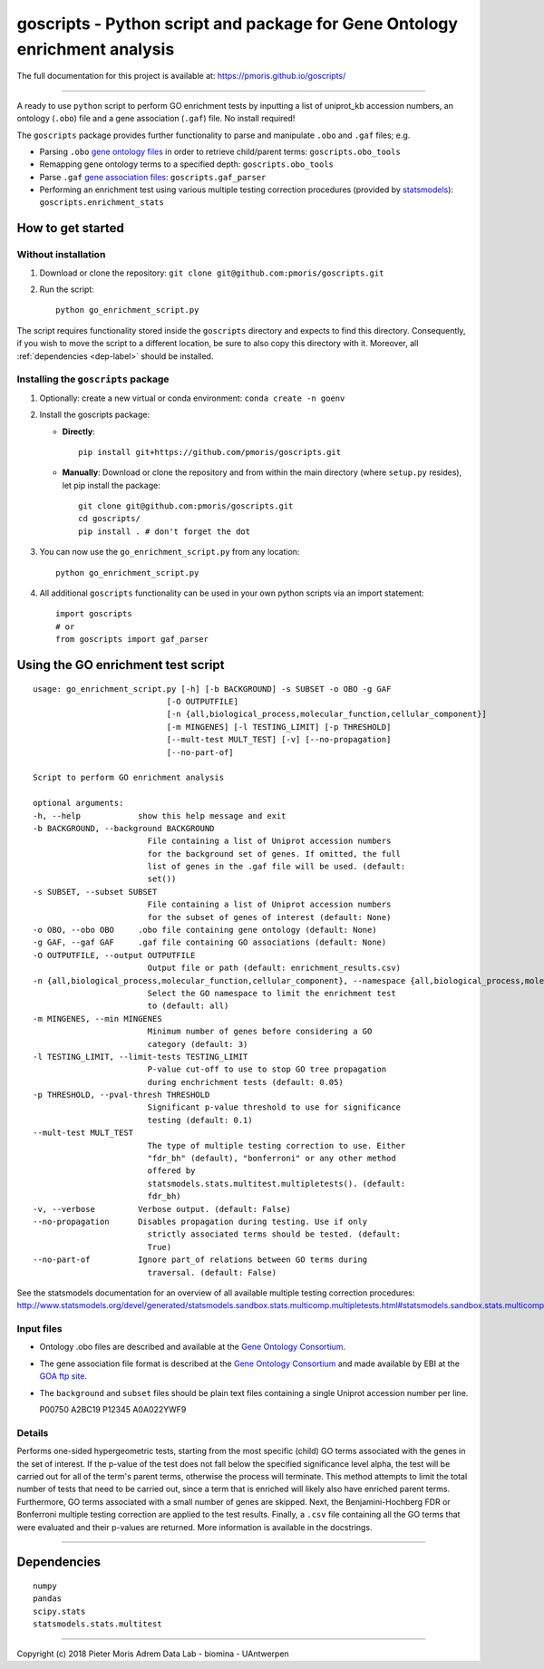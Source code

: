 goscripts - Python script and package for Gene Ontology enrichment analysis
===========================================================================

The full documentation for this project is available at: https://pmoris.github.io/goscripts/

--------------

A ready to use ``python`` script to perform GO enrichment tests by
inputting a list of uniprot\_kb accession numbers, an ontology
(``.obo``) file and a gene association (``.gaf``) file. No install required!

The ``goscripts`` package provides further functionality to parse and
manipulate ``.obo`` and ``.gaf`` files; e.g.

-  Parsing ``.obo`` `gene ontology files <http://www.geneontology.org/page/download-ontology>`_
   in order to retrieve child/parent terms: ``goscripts.obo_tools``
-  Remapping gene ontology terms to a specified depth: ``goscripts.obo_tools``
-  Parse ``.gaf`` `gene association files <http://www.geneontology.org/page/go-annotation-file-formats>`_:
   ``goscripts.gaf_parser``
-  Performing an enrichment test using various multiple testing correction
   procedures (provided by `statsmodels <http://www.statsmodels.org/stable/generated/statsmodels.sandbox.stats.multicomp.multipletests.html#statsmodels.sandbox.stats.multicomp.multipletests>`_): ``goscripts.enrichment_stats``

How to get started
------------------

Without installation
~~~~~~~~~~~~~~~~~~~~

1) Download or clone the repository:
   ``git clone git@github.com:pmoris/goscripts.git``
2) Run the script:
   ::

       python go_enrichment_script.py

The script requires functionality stored inside the ``goscripts`` directory
and expects to find this directory. Consequently, if you wish to move the
script to a different location, be sure to also copy this directory with it. Moreover, all :ref:`dependencies <dep-label>` should be installed.

Installing the ``goscripts`` package
~~~~~~~~~~~~~~~~~~~~~~~~~~~~~~~~~~~~

1) Optionally: create a new virtual or conda environment:
   ``conda create -n goenv``
2) Install the goscripts package:

   -  **Directly**:

      ::

          pip install git+https://github.com/pmoris/goscripts.git

   -  **Manually**: Download or clone the repository and from within the
      main directory (where ``setup.py`` resides), let pip install the
      package:

      ::

          git clone git@github.com:pmoris/goscripts.git
          cd goscripts/
          pip install . # don't forget the dot

3) You can now use the ``go_enrichment_script.py`` from any location:

   ::

       python go_enrichment_script.py

4) All additional ``goscripts`` functionality can be used in your own
   python scripts via an import statement:

   ::

       import goscripts
       # or
       from goscripts import gaf_parser

Using the GO enrichment test script
-----------------------------------

::

    usage: go_enrichment_script.py [-h] [-b BACKGROUND] -s SUBSET -o OBO -g GAF
                                [-O OUTPUTFILE]
                                [-n {all,biological_process,molecular_function,cellular_component}]
                                [-m MINGENES] [-l TESTING_LIMIT] [-p THRESHOLD]
                                [--mult-test MULT_TEST] [-v] [--no-propagation]
                                [--no-part-of]

    Script to perform GO enrichment analysis

    optional arguments:
    -h, --help            show this help message and exit
    -b BACKGROUND, --background BACKGROUND
                            File containing a list of Uniprot accession numbers
                            for the background set of genes. If omitted, the full
                            list of genes in the .gaf file will be used. (default:
                            set())
    -s SUBSET, --subset SUBSET
                            File containing a list of Uniprot accession numbers
                            for the subset of genes of interest (default: None)
    -o OBO, --obo OBO     .obo file containing gene ontology (default: None)
    -g GAF, --gaf GAF     .gaf file containing GO associations (default: None)
    -O OUTPUTFILE, --output OUTPUTFILE
                            Output file or path (default: enrichment_results.csv)
    -n {all,biological_process,molecular_function,cellular_component}, --namespace {all,biological_process,molecular_function,cellular_component}
                            Select the GO namespace to limit the enrichment test
                            to (default: all)
    -m MINGENES, --min MINGENES
                            Minimum number of genes before considering a GO
                            category (default: 3)
    -l TESTING_LIMIT, --limit-tests TESTING_LIMIT
                            P-value cut-off to use to stop GO tree propagation
                            during enchrichment tests (default: 0.05)
    -p THRESHOLD, --pval-thresh THRESHOLD
                            Significant p-value threshold to use for significance
                            testing (default: 0.1)
    --mult-test MULT_TEST
                            The type of multiple testing correction to use. Either
                            "fdr_bh" (default), "bonferroni" or any other method
                            offered by
                            statsmodels.stats.multitest.multipletests(). (default:
                            fdr_bh)
    -v, --verbose         Verbose output. (default: False)
    --no-propagation      Disables propagation during testing. Use if only
                            strictly associated terms should be tested. (default:
                            True)
    --no-part-of          Ignore part_of relations between GO terms during
                            traversal. (default: False)

See the statsmodels documentation for an overview of all available
multiple testing correction procedures:
http://www.statsmodels.org/devel/generated/statsmodels.sandbox.stats.multicomp.multipletests.html#statsmodels.sandbox.stats.multicomp.multipletests.

Input files
~~~~~~~~~~~

-  Ontology .obo files are described and available at the `Gene Ontology
   Consortium <http://www.geneontology.org/page/download-ontology>`__.
-  The gene association file format is described at the `Gene Ontology
   Consortium <http://www.geneontology.org/page/go-annotation-file-formats>`__
   and made available by EBI at the `GOA ftp
   site <https://www.ebi.ac.uk/GOA/downloads>`__.
-  The ``background`` and ``subset`` files should be plain text files
   containing a single Uniprot accession number per line.

   P00750 A2BC19 P12345 A0A022YWF9

Details
~~~~~~~

Performs one-sided hypergeometric tests, starting from the most specific
(child) GO terms associated with the genes in the set of interest. If
the p-value of the test does not fall below the specified significance
level alpha, the test will be carried out for all of the term's parent
terms, otherwise the process will terminate. This method attempts to
limit the total number of tests that need to be carried out, since a
term that is enriched will likely also have enriched parent terms.
Furthermore, GO terms associated with a small number of genes are
skipped. Next, the Benjamini-Hochberg FDR or Bonferroni multiple testing
correction are applied to the test results. Finally, a ``.csv`` file
containing all the GO terms that were evaluated and their p-values are
returned. More information is available in the docstrings.

--------------

.. _dep-label:

Dependencies
------------

::

    numpy
    pandas
    scipy.stats
    statsmodels.stats.multitest

--------------

Copyright (c) 2018 Pieter Moris Adrem Data Lab - biomina - UAntwerpen
